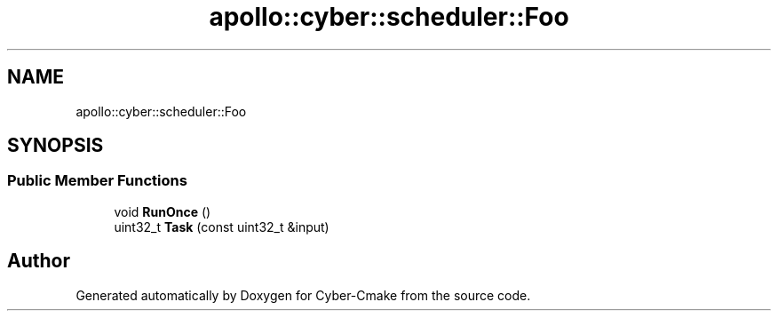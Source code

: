 .TH "apollo::cyber::scheduler::Foo" 3 "Thu Aug 31 2023" "Cyber-Cmake" \" -*- nroff -*-
.ad l
.nh
.SH NAME
apollo::cyber::scheduler::Foo
.SH SYNOPSIS
.br
.PP
.SS "Public Member Functions"

.in +1c
.ti -1c
.RI "void \fBRunOnce\fP ()"
.br
.ti -1c
.RI "uint32_t \fBTask\fP (const uint32_t &input)"
.br
.in -1c

.SH "Author"
.PP 
Generated automatically by Doxygen for Cyber-Cmake from the source code\&.
